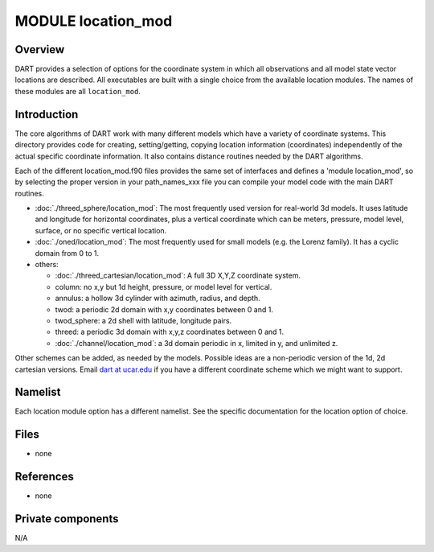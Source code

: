 MODULE location_mod
===================

Overview
--------

DART provides a selection of options for the coordinate system in which all observations and all model state vector
locations are described. All executables are built with a single choice from the available location modules. The names
of these modules are all ``location_mod``.

Introduction
------------

The core algorithms of DART work with many different models which have a variety of coordinate systems. This directory
provides code for creating, setting/getting, copying location information (coordinates) independently of the actual
specific coordinate information. It also contains distance routines needed by the DART algorithms.

Each of the different location_mod.f90 files provides the same set of interfaces and defines a 'module location_mod', so
by selecting the proper version in your path_names_xxx file you can compile your model code with the main DART routines.

-  :doc:`./threed_sphere/location_mod`:
   The most frequently used version for real-world 3d models. It uses latitude and longitude for horizontal coordinates,
   plus a vertical coordinate which can be meters, pressure, model level, surface, or no specific vertical location.
-  :doc:`./oned/location_mod`:
   The most frequently used for small models (e.g. the Lorenz family). It has a cyclic domain from 0 to 1.
-  others:

   -  :doc:`./threed_cartesian/location_mod`: A full 3D X,Y,Z coordinate system.
   -  column: no x,y but 1d height, pressure, or model level for vertical.
   -  annulus: a hollow 3d cylinder with azimuth, radius, and depth.
   -  twod: a periodic 2d domain with x,y coordinates between 0 and 1.
   -  twod_sphere: a 2d shell with latitude, longitude pairs.
   -  threed: a periodic 3d domain with x,y,z coordinates between 0 and 1.
   -  :doc:`./channel/location_mod`: a 3d domain periodic in x, limited in y, and unlimited z.

Other schemes can be added, as needed by the models. Possible ideas are a non-periodic version of the 1d, 2d cartesian
versions. Email `dart at ucar.edu <mailto:dart@ucar.edu>`__ if you have a different coordinate scheme which we might
want to support.

Namelist
--------

Each location module option has a different namelist. See the specific documentation for the location option of choice.

Files
-----

-  none

References
----------

-  none

Private components
------------------

N/A
